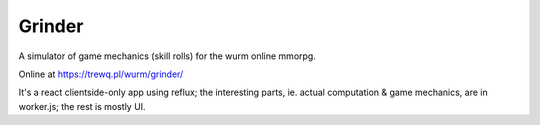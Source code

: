 Grinder
=======

A simulator of game mechanics (skill rolls) for the wurm online mmorpg.

Online at https://trewq.pl/wurm/grinder/

It's a react clientside-only app using reflux; the interesting parts, ie.
actual computation & game mechanics, are in worker.js; the rest is mostly UI.
